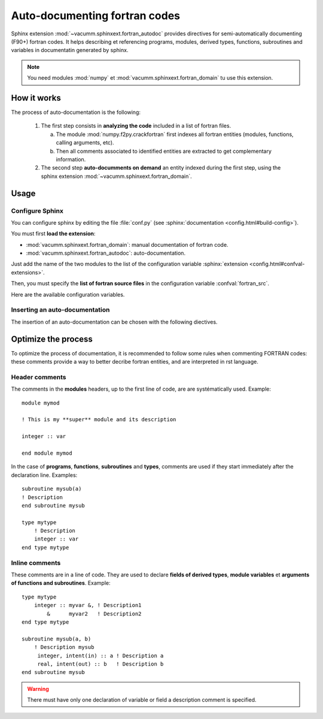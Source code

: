 Auto-documenting fortran codes
==============================

Sphinx extension :mod:`~vacumm.sphinxext.fortran_autodoc`
provides directives for semi-automatically documenting (F90+) fortran codes.
It helps describing et referencing programs, modules,
derived types, functions, subroutines and variables in 
documentatin generated by sphinx.

.. note::
    
    You need modules :mod:`numpy` et :mod:`vacumm.sphinxext.fortran_domain`
    tu use this extension.
    
.. highlight:: rst

How it works
------------

The process of auto-documentation is the following:
    
    #. The first step consists in **analyzing the code** included
       in a list of fortran files.
       
       a) The module :mod:`numpy.f2py.crackfortran` first indexes
          all fortran entities (modules, functions, calling
          arguments, etc).
       b) Then all comments associated to identified entities
          are extracted to get complementary information.
          
    #. The second step **auto-documments on demand** an entity
       indexed during the first step, using the
       sphinx extension :mod:`~vacumm.sphinxext.fortran_domain`.
    
    


Usage
-----

Configure Sphinx
~~~~~~~~~~~~~~~~

You can configure sphinx by editing the file :file:`conf.py` 
(see :sphinx:`documentation <config.html#build-config>`).

You must first **load the extension**:
    
- :mod:`vacumm.sphinxext.fortran_domain`: manual documentation of fortran code.
- :mod:`vacumm.sphinxext.fortran_autodoc`: auto-documentation.

Just add the name of the two modules to the list of the configuration variable
:sphinx:`extension <config.html#confval-extensions>`.

Then, you must specify the **list of fortran source files** in the 
configuration variable :confval:`fortran_src`.

Here are the available configuration variables.

.. confval:: fortran_src

    This variable must be set with file pattern, like ``"*.f90``,
    or a list of them.
    It is also possible to specify a directory name; in this case,
    all files than have an extension matching those define by 
    the config variable :confval:`fortran_ext` are used.
    
    .. note::
        
        All paths are relative to the sphinx configuration directory
        (where the :file:`conf.py` is).
    
.. confval:: fortran_ext

    List of possible extensions in the case of a directory listing (default: ``['f90', 'f95']``).
    
.. confval:: fortran_encoding

    Character encoding of fortran files (default : ``"utf8"``).
    
    .. note:: It is strongly recommanded to encode your sources with a set of universal character as UTF-8.

.. confval::   fortran_subsection_type

    Section type for the documentation of modules and files.
    Choice:
         
         - ``"rubric"`` (default) : use directive 
           :rst:dir:`rubric` (lightweight title in bold).
         - ``"title"`` : uses a conventional title (text with underlining, whose 
           character is defined by u :confval:`fortran_title_underline`).
           
.. confval:: fortran_title_underline

    Character used for underlining (default ``"-"``) if
    ``fortran_subsection_type = "title"``.
           
           
.. confval:: fortran_indent

    Indentation string or length (default ``4``).
    If it is an integer, indicates the number of spaces.

Inserting an auto-documentation
~~~~~~~~~~~~~~~~~~~~~~~~~~~~~~~

The insertion of an auto-documentation can be chosen with the following diectives.

.. rst:directive:: .. f:autoprogram:: progname

    Document a program.
    
.. rst:directive:: .. f:autofunction:: [modname/]funcname

    Document a function.

.. rst:directive:: .. f:autosubroutine:: [modname/]subrname

    Document a subroutine.
    
.. rst:directive:: .. f:autotype::  [modname/]typename

    Document a derived type.
    
.. rst:directive:: .. f:autovariable::  [modname/]varname

    Document a module variable.

.. rst:directive:: .. f:autovariable::  modname

    Document a module.
    This directive accepts options ``:subsection_type:`` and 
    ``:title_underline:``.
    
.. rst:directive:: .. f:autosrcfile::  pathname

    Document programs, functions and subroutines of a source file. 
    This directive accepts options :``:search_mode:`` and  ``:objtype:``
    (see :meth:`~vacumm.sphinxext.fortran_autodoc.F90toRst.filter_by_srcfile`).
    Example::
        
        .. f:autosrcfile::  myfile.f90
            :search_mode: basename
            :objtype: function subroutine
            
    .. warning:: Untested directive!
            
    
Optimize the process
--------------------

To optimize the process of documentation, it is recommended 
to follow some rules when commenting FORTRAN codes: 
these comments provide a way to better decribe 
fortran entities, and are interpreted in rst language.

Header comments
~~~~~~~~~~~~~~~
.. highlight:: fortran

The comments in the **modules** headers, up to the first line of code, are
are systématically used. Example::
    
    module mymod
    
    ! This is my **super** module and its description
    
    integer :: var
    
    end module mymod


In the case of **programs**, **functions**, **subroutines** and **types**, 
comments are used if they start immediately after the declaration line. Examples::
    
    subroutine mysub(a)
    ! Description
    end subroutine mysub
    
    type mytype
        ! Description
        integer :: var
    end type mytype


Inline comments
~~~~~~~~~~~~~~~

These comments are in a line of code. 
They are used to declare  **fields of derived types**, **module variables**
et **arguments of functions and subroutines**. Example::
    
    type mytype
        integer :: myvar &, ! Description1
            &      myvar2   ! Description2
    end type mytype
    
    subroutine mysub(a, b)
        ! Description mysub
         integer, intent(in) :: a ! Description a
         real, intent(out) :: b   ! Description b
    end subroutine mysub

.. warning::
    
    There must have only one declaration of variable or field a description comment is specified.
    